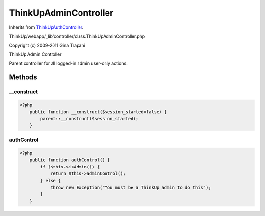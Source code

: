 ThinkUpAdminController
======================
Inherits from `ThinkUpAuthController <./ThinkUpAuthController.html>`_.

ThinkUp/webapp/_lib/controller/class.ThinkUpAdminController.php

Copyright (c) 2009-2011 Gina Trapani

ThinkUp Admin Controller

Parent controller for all logged-in admin user-only actions.



Methods
-------

__construct
~~~~~~~~~~~



.. code-block:: php5

    <?php
        public function __construct($session_started=false) {
            parent::__construct($session_started);
        }


authControl
~~~~~~~~~~~



.. code-block:: php5

    <?php
        public function authControl() {
            if ($this->isAdmin()) {
                return $this->adminControl();
            } else {
                throw new Exception("You must be a ThinkUp admin to do this");
            }
        }





